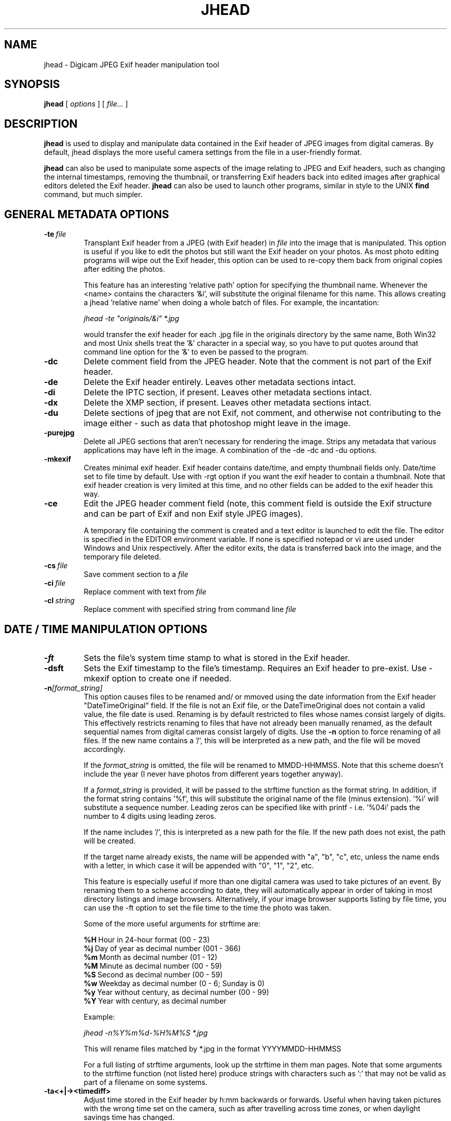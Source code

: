 .TH JHEAD 1 "22 Jun 2012" "jhead 2.96"
.SH NAME
jhead \- Digicam JPEG Exif header manipulation tool
.SH SYNOPSIS
.B jhead
[
.I options
]
[
.I file\.\.\.
]

.LP
.SH DESCRIPTION
.LP
.B jhead
is used to display and manipulate data contained in the Exif header of JPEG
images from digital cameras.  By default, jhead displays the more useful
camera settings from the file in a user-friendly format.
.PP
.B jhead
can also be used to manipulate some aspects of the image relating to JPEG and
Exif headers, such as changing the internal timestamps, removing the thumbnail,
or transferring Exif headers back into edited images after graphical editors
deleted the Exif header.
.B jhead
can also be used to launch other programs, similar in style to the UNIX
.B find
command, but much simpler.


.SH GENERAL METADATA OPTIONS
.TP
.BI \-\^te \ file
Transplant Exif header from a JPEG (with Exif header) in
.I file
into the image that is manipulated.  This option is useful if you like
to edit the photos but still want the Exif header on your photos.  As
most photo editing programs will wipe out the Exif header, this option
can be used to re-copy them back from original copies after editing the
photos.


This feature has an interesting 'relative path' option for specifying
the thumbnail name.  Whenever the <name> contains the characters '&i',
will substitute the original  filename for this name. This allows
creating a jhead 'relative name' when doing a whole batch  of files. For
example, the incantation:

.I jhead \-te """originals/&i"" *.jpg

would transfer the exif header for each .jpg file in the originals
directory by the same name, Both Win32 and most Unix shells treat the '&'
character in a special way, so you have to put quotes around that
command line option for the '&' to even be passed to the program.

.TP
.B \-dc
Delete comment field from the JPEG header.  Note that the comment
is not part of the Exif header.
.TP
.B \-de
Delete the Exif header entirely.  Leaves other metadata sections intact.
.TP
.B \-di
Delete the IPTC section, if present.  Leaves other metadata sections intact.
.TP
.B \-dx
Delete the XMP section, if present.  Leaves other metadata sections intact.
.TP
.B \-du
Delete sections of jpeg that are not Exif, not comment, and otherwise not
contributing to the image either - such as data that photoshop might leave in the image.
.TP
.B \-purejpg
Delete all JPEG sections that aren't necessary for rendering the image.
Strips any metadata that various applications may have left in the
image.  A combination of the \-de \-dc and \-du options.
.TP
.B \-mkexif
Creates minimal exif header. Exif header contains date/time, and empty
thumbnail fields only. Date/time set to file time by default. Use with
\-rgt option if you want the exif header to contain a thumbnail. Note
that exif header creation is very limited at this time, and no other
fields can be added to the exif header this way.
.TP
.B \-ce
Edit the JPEG header comment field (note, this comment field is outside
the Exif structure and can be part of Exif and non Exif style JPEG
images).

A temporary file containing the comment is created and a text editor is
launched to edit the file.  The editor is specified in the EDITOR
environment variable.  If none is specified notepad or vi are used under
Windows and Unix respectively.  After the editor exits, the data is
transferred back into the image, and the temporary file deleted.
.TP
.BI \-\^cs \ file
Save comment section to a
.I file
.TP
.BI \-\^ci \ file
Replace comment with text from
.I file
.TP
.BI \-\^cl \ string
Replace comment with specified string from command line
.IR file

.SH DATE / TIME MANIPULATION OPTIONS

.TP
.B \-ft
Sets the file's system time stamp to what is stored in the Exif header.
.TP
.B \-dsft
Sets the Exif timestamp to the file's timestamp. Requires an Exif header to
pre-exist. Use \-mkexif option to create one if needed.
.TP
.BI \-\^n [format_string]
This option causes files to be renamed and/ or mmoved using the date
information from the Exif header "DateTimeOriginal" field.  If the file
is not an Exif file, or the DateTimeOriginal does not contain a valid
value, the file date is used.  Renaming is by default restricted to
files whose names consist largely of digits.  This effectively restricts
renaming to files that have not already been manually renamed, as the
default sequential names from digital cameras consist largely of digits.
Use the
.B \-n
option to force renaming of all files.  If the new name contains a '/',
this will be interpreted as a new path, and the file will be moved
accordingly.
                  
If the
.I format_string
is omitted, the file will be renamed to MMDD-HHMMSS.  Note that this
scheme doesn't include the year (I never have photos from different
years together anyway).

If a
.I format_string
is provided, it will be passed to the strftime function as the format
string.  In addition, if the format string contains '%f', this will
substitute the original name of the file (minus extension).  '%i' will
substitute a sequence number.  Leading zeros can be specified like with
printf - i.e. '%04i' pads the number to 4 digits using leading zeros.

If the name includes '/', this is interpreted as a new path for the file.  
If the new path does not exist, the path will be created.

If the target name already exists, the name will be appended with "a",
"b", "c", etc, unless the name ends with a letter, in which case it will
be appended with "0", "1", "2", etc.

This feature is especially useful if more than one digital camera was
used to take pictures of an event.  By renaming them to a scheme
according to date, they will automatically appear in order of taking in
most directory listings and image browsers.  Alternatively, if your
image browser supports listing by file time, you can use the \-ft option
to set the file time to the time the photo was taken.

Some of the more useful arguments for strftime are:

.BR %H \ Hour\ in\ 24-hour\ format\ (00\ -\ 23)
.br
.BR %j \ Day\ of\ year\ as\ decimal\ number\ (001\ -\ 366)
.br
.BR %m \ Month\ as\ decimal\ number\ (01\ -\ 12)
.br
.BR %M \ Minute\ as\ decimal\ number\ (00\ -\ 59)
.br
.BR %S \ Second\ as\ decimal\ number\ (00\ -\ 59)
.br
.BR %w \ Weekday\ as\ decimal\ number\ (0\ -\ 6;\ Sunday\ is\ 0)
.br
.BR %y \ Year\ without\ century,\ as\ decimal\ number\ (00\ -\ 99)
.br
.BR %Y \ Year\ with\ century,\ as\ decimal\ number

Example:

.I jhead \-n%Y%m%d\-%H%M%S *.jpg

This will rename files matched by *.jpg in the format YYYYMMDD\-HHMMSS

For a full listing of strftime arguments, look up the strftime in them
man pages.  Note that some arguments to the strftime function (not
listed here) produce strings with characters such as ':' that may not be
valid as part of a filename on some systems.

.TP
.B \-ta<+|\-><timediff>
Adjust time stored in the Exif header by h:mm backwards or forwards.
Useful when having taken pictures with the wrong time set on the camera,
such as after travelling across time zones, or when daylight savings
time has changed.

This option changes all Date/time fields in the exif header, including
"DateTimeOriginal" (tag 0x9003) and "DateTimeDigitized" (tag 0x9004).
.TP
.B \-da<newdate>\-<olddate>

Works like \-ta, but for specifying large date offsets, to be used when
fixing dates from cameras where the date was set incorrectly, such as
having date and time reset by battery removal on some cameras

Because different months and years have different numbers of days in
them, a simple offset for months, days, years would lead to unexpected
results at times.  The time offset is thus specified as a difference
between two dates, so that jhead can figure out exactly how many days
the timestamp needs to be adjusted by, including leap years and daylight
savings time changes.  The dates are specified as yyyy:mm:dd.  For
sub-day adjustments, a time of day can also be included, by specifying
yyyy:nn:dd/hh:mm or yyyy:mm:dd/hh:mm:ss

Examples:

Year on camera was set to 2005 instead of 2004 for pictures taken in April
.br
jhead \-da2004:03:01\-2005:03:01

Default camera date is 2002:01:01, and date was reset on 2005:05:29 at 11:21 am
.br
jhead \-da2005:05:29/11:21\-2002:01:01
.TP
.B \-ts
Sets the time stored in the Exif header to what is specified on the
command line.
Time must be specified as:
.I yyyy:mm:dd\-hh:mm:ss
.TP
.B \-ds
Sets the date stored in the Exif header to what is specified on the
command line.
Can be used to set date, just year and month, or just year.
Date is specified as:
.I yyyy:mm:dd,  yyyy:mm, or yyyy

.SH THUMBNAIL MANIPULATION OPTIONS

.TP
.B \-dt
Delete thumbnails from the Exif header, but leave the interesting parts
intact.  This option truncates the thumbnail from the Exif header,
provided that the thumbnail is the last part of the Exif header (which
so far as I know is always the case).  Exif headers have a built-in
thumbnail, which typically occupies around 10k of space.  This thumbnail
is used by digital cameras.  Windows XP may also use this thumbnail if
present (but it doesn't need it).  The thumbnails are too small to use
even full screen on the digicam's LCD.  I have not encountered any
adverse side effects of deleting the thumbnails, even from the software
provided with my old Olympus digicam.  Use with caution.

.TP
.BI \-\^st \ file
Save the integral thumbnail to
.I file
The thumbnail lives inside the Exif header, and is a very low-res JPEG
image.  Note that making any changes to a photo, except for with some
programs, generally wipes out the Exif header and with it the thumbnail.

The thumbnail is too low res to really use for very much.

This feature has an interesting 'relative path' option for specifying
the thumbnail name.  Whenever the name for
.I file
contains the characters  '&i',
.B jhead
will substitute the original filename for this name.  This allows
creating a 'relative name' when doing a whole batch of files.  For
example, the incantation:

.I jhead \-st """thumbnails/&i"" *.jpg

would create a thumbnail for each .jpg file in the thumbnails directory
by the same name, (provided that the thumbnails directory exists, of
course).  Both Win32 and UNIX shells treat the '&'character in a special
way, so you have to put quotes around that command line option for the '&'
to even be passed to the program.

If a '\-' is specified for the output file, the thumbnail is sent to
stdout. (UNIX build only)

.TP
.B \-rt
Replace thumbnails from the Exif header.  This only works if the exif
header already contains a thumbnail, and the thumbnail is at the end of
the header (both always the case if the photo came from a digital
camera)
.TP
.BI \-\^rgt \ size
Regenerate exif thumbnail.  'size' specifies maximum height or width of
thumbnail.  Relies on 'mogrify' program (from ImageMagick) to regenerate
the thumbnail.  This only works if the image already contains a
thumbnail.

.SH ROTATION OPTIONS
.TP
.B \-autorot
Using the 'Orientation' tag of the Exif header, rotate the image so that
it is upright.  The program
.B jpegtran
is used to perform the rotation. This program is present in most Linux
distributions.  For windows, you need to get a copy of it.  After
rotation, the orientation tag of the Exif header is set to '1' (normal
orientation).  The thumbnail is also rotated. Other fields of the Exif
header, including dimensions are untouched, but the JPEG height/width
are adjusted.  This feature is especially useful with newer Canon
cameras, that set the orientation tag automatically using a gravity
sensor.
.TP
.B \-norot
Clears the rotation field in the Exif header without altering the image.
Useful if the images were previously rotated without clearing the Exif
rotation tag, as some image browsers will auto rotate images when the
rotation tag is set.  Sometimes, thumbnails and rotation  tags can get
very out of sync from manipulation with various tools.  To reset it all
use \-norot with \-rgt to clear this out.

.SH OUTPUT VERBOSITY CONTROL
.TP
.B \-h
Displays summary of command line options.
.TP
.B \-v
Makes the program even more verbose than it already is.  Like DOS
programs, and unlike UNIX programs, Jhead gives feedback as to what it
is doing, even when nothing goes wrong.  Windows user that I am, when
something doesn't give me feedback for 20 seconds, I assume its crashed.
.TP
.B \-q
No output on success, more like Unix programs.
.TP
.B \-V
Print version info and compilation date.
.B \-exifmap
Show a map of the bytes in the exif header. Useful when analyzing
strange exif headers, not of much use to non software developers.
.TP
.B \-se
Suppress error messages relating to corrupt Exif header structure.
.TP
.B \-c
Concise output.  This causes picture info to be summarized on one line
instead of several.  Useful for grep-ing through images, as well as
importing into spread sheets (data is space delimited with quotes as
text qualifier).

.SH FILE MATCHING OPTIONS
.TP
.B \-model
Restricts processing of files to those whose camera model, as indicated
by the Exif image information, contains the substring specified in the
argument after '\-model'.  For example, the following command will list
only images that are from an S100 camera:

.I jhead \-model S100 *.jpg

I use this option to restrict my JPEG recompensing to those images that
came from my Canon S100 digicam, (see the \-cmd option).
.TP
.B \-exonly
Skip all files that don't have an Exif header.  Photos straight from a
digital camera have an Exif header, whereas many photo manipulation
tools discard the Exif header.
.TP
.B \-cmd
Executes the specified command on each JPEG file to be processed.

The Exif section of each file is read before running the command, and
reinserted after the command finishes.

The specified command invoked separately for each JPEG that is
processed, even if multiple files are specified (explicitly or by wild
card).

Example use:

Having a whole directory of photos from my S100, I run the following commands:

.I jhead \-cmd """mogrify \-quality 80 &i"" \-model S100 *.jpg
.br
.I jhead \-cmd """jpegtran \-progressive &i > &o"" *.jpg

The first command mogrifies all JPEGs in the tree that indicate that
they are from a Canon S100 in their Exif header to 80% quality at the
same resolution.  This is a 'lossy' process, so I only run it on files
that are from the Canon, and only run it once.  The next command then
takes a JPEGs and converts them to progressive JPEGs.  The result is the
same images, with no discernible differences, stored in half the space.
This produces substantial savings on some cameras.

.SH SEE ALSO
.BR jpegtran (1),
.BR mogrify (1),
.BR rdjpgcom (1),
.BR wrjpgcom (1)
.SH AUTHOR
Matthias Wandel
.SH BUGS
After jhead runs a program to rotate or resize an image, the image
dimensions and thumbnail in the Exif header are not adjusted.
.PP
Modifying of Exif header data is very limited, as Jhead internally only
has a read only implementation of the file system contained in the Exif
header.  For example, there is no way to replace the thumbnail or edit
the Exif comment in the Exif header.  There is also no way to create
minimal exif headers.
.PP
Some Canon digital SLR cameras fail to adjust the effective sensor
resolution when shooting at less than full resolution, causing jhead to
incorrectly miscalculate the sensor width and 35mm equivalent focal
length.  The same can result from resizing photos with Photoshop, which
will manipulate parts of the exif header.  This is often reported as a
bug in Jhead, but Jhead can't do much about incorrect data.
.PP
Send bug reports to mwandel at sentex dot net.

.SH COPYING PERMISSIONS
Jhead is 'public domain'.  You may freely copy jhead, and reuse part or
all of its code in free or proprietary programs.   I do however request
that you do not post my e-mail address in ways that spam robots can
harvest it.
